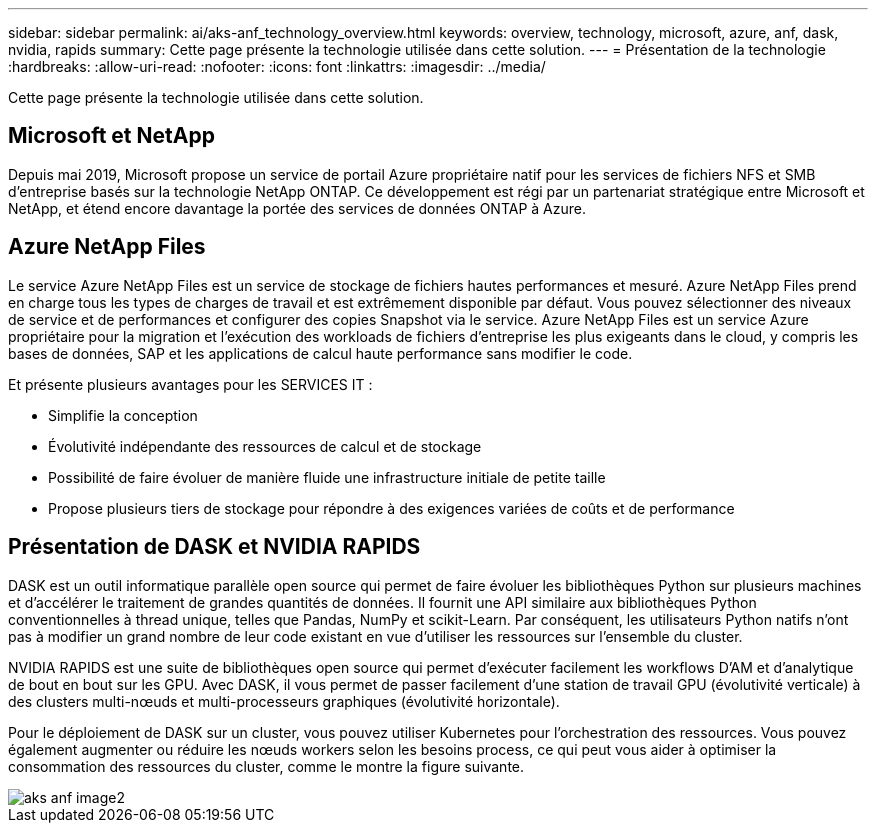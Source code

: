 ---
sidebar: sidebar 
permalink: ai/aks-anf_technology_overview.html 
keywords: overview, technology, microsoft, azure, anf, dask, nvidia, rapids 
summary: Cette page présente la technologie utilisée dans cette solution. 
---
= Présentation de la technologie
:hardbreaks:
:allow-uri-read: 
:nofooter: 
:icons: font
:linkattrs: 
:imagesdir: ../media/


[role="lead"]
Cette page présente la technologie utilisée dans cette solution.



== Microsoft et NetApp

Depuis mai 2019, Microsoft propose un service de portail Azure propriétaire natif pour les services de fichiers NFS et SMB d'entreprise basés sur la technologie NetApp ONTAP. Ce développement est régi par un partenariat stratégique entre Microsoft et NetApp, et étend encore davantage la portée des services de données ONTAP à Azure.



== Azure NetApp Files

Le service Azure NetApp Files est un service de stockage de fichiers hautes performances et mesuré. Azure NetApp Files prend en charge tous les types de charges de travail et est extrêmement disponible par défaut. Vous pouvez sélectionner des niveaux de service et de performances et configurer des copies Snapshot via le service. Azure NetApp Files est un service Azure propriétaire pour la migration et l'exécution des workloads de fichiers d'entreprise les plus exigeants dans le cloud, y compris les bases de données, SAP et les applications de calcul haute performance sans modifier le code.

Et présente plusieurs avantages pour les SERVICES IT :

* Simplifie la conception
* Évolutivité indépendante des ressources de calcul et de stockage
* Possibilité de faire évoluer de manière fluide une infrastructure initiale de petite taille
* Propose plusieurs tiers de stockage pour répondre à des exigences variées de coûts et de performance




== Présentation de DASK et NVIDIA RAPIDS

DASK est un outil informatique parallèle open source qui permet de faire évoluer les bibliothèques Python sur plusieurs machines et d'accélérer le traitement de grandes quantités de données. Il fournit une API similaire aux bibliothèques Python conventionnelles à thread unique, telles que Pandas, NumPy et scikit-Learn. Par conséquent, les utilisateurs Python natifs n'ont pas à modifier un grand nombre de leur code existant en vue d'utiliser les ressources sur l'ensemble du cluster.

NVIDIA RAPIDS est une suite de bibliothèques open source qui permet d'exécuter facilement les workflows D'AM et d'analytique de bout en bout sur les GPU. Avec DASK, il vous permet de passer facilement d'une station de travail GPU (évolutivité verticale) à des clusters multi-nœuds et multi-processeurs graphiques (évolutivité horizontale).

Pour le déploiement de DASK sur un cluster, vous pouvez utiliser Kubernetes pour l'orchestration des ressources. Vous pouvez également augmenter ou réduire les nœuds workers selon les besoins process, ce qui peut vous aider à optimiser la consommation des ressources du cluster, comme le montre la figure suivante.

image::aks-anf_image2.png[aks anf image2]
